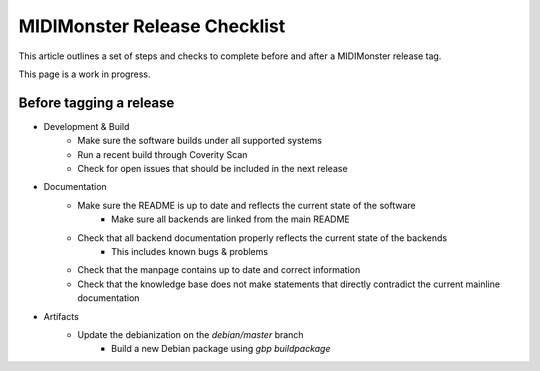 MIDIMonster Release Checklist
=============================

This article outlines a set of steps and checks to complete before and after a MIDIMonster release tag.

This page is a work in progress.

Before tagging a release
------------------------

* Development & Build
   * Make sure the software builds under all supported systems
   * Run a recent build through Coverity Scan
   * Check for open issues that should be included in the next release

* Documentation
   * Make sure the README is up to date and reflects the current state of the software
      * Make sure all backends are linked from the main README
   * Check that all backend documentation properly reflects the current state of the backends
      * This includes known bugs & problems
   * Check that the manpage contains up to date and correct information
   * Check that the knowledge base does not make statements that directly contradict the current mainline documentation

* Artifacts
   * Update the debianization on the `debian/master` branch
      * Build a new Debian package using `gbp buildpackage`
